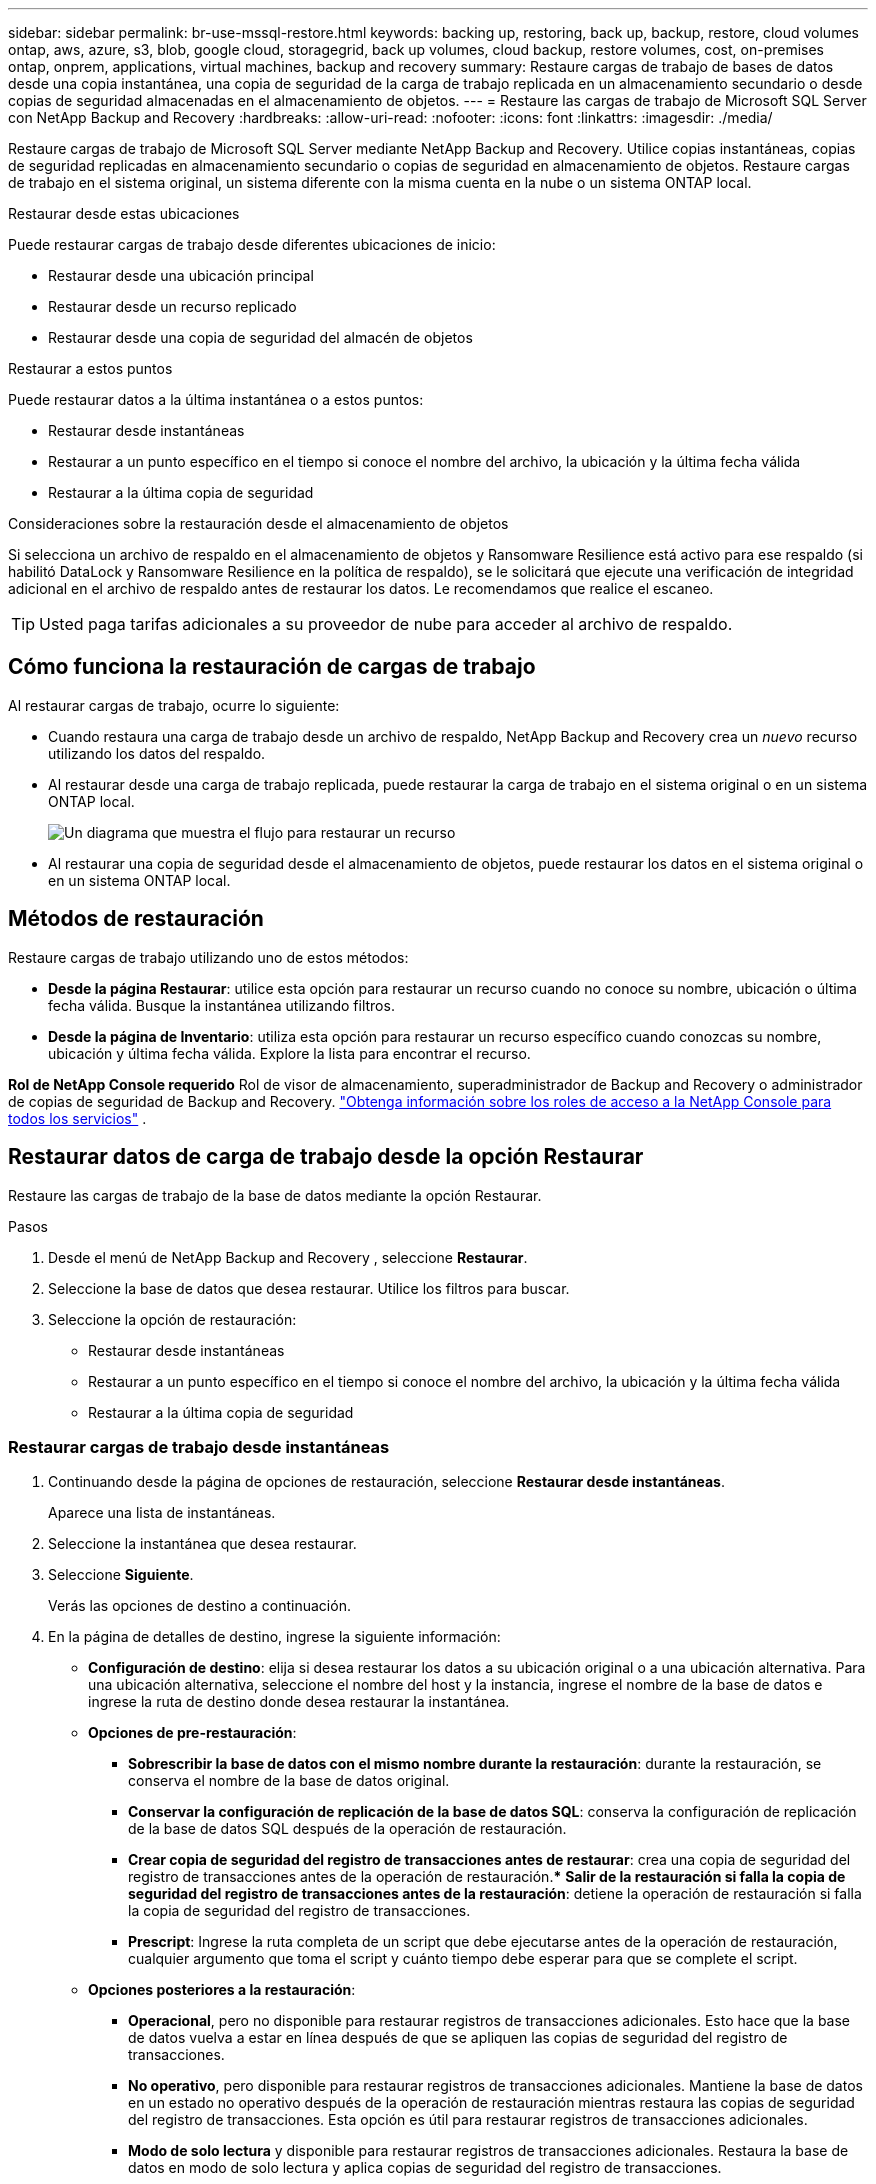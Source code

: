 ---
sidebar: sidebar 
permalink: br-use-mssql-restore.html 
keywords: backing up, restoring, back up, backup, restore, cloud volumes ontap, aws, azure, s3, blob, google cloud, storagegrid, back up volumes, cloud backup, restore volumes, cost, on-premises ontap, onprem, applications, virtual machines, backup and recovery 
summary: Restaure cargas de trabajo de bases de datos desde una copia instantánea, una copia de seguridad de la carga de trabajo replicada en un almacenamiento secundario o desde copias de seguridad almacenadas en el almacenamiento de objetos. 
---
= Restaure las cargas de trabajo de Microsoft SQL Server con NetApp Backup and Recovery
:hardbreaks:
:allow-uri-read: 
:nofooter: 
:icons: font
:linkattrs: 
:imagesdir: ./media/


[role="lead"]
Restaure cargas de trabajo de Microsoft SQL Server mediante NetApp Backup and Recovery.  Utilice copias instantáneas, copias de seguridad replicadas en almacenamiento secundario o copias de seguridad en almacenamiento de objetos.  Restaure cargas de trabajo en el sistema original, un sistema diferente con la misma cuenta en la nube o un sistema ONTAP local.

.Restaurar desde estas ubicaciones
Puede restaurar cargas de trabajo desde diferentes ubicaciones de inicio:

* Restaurar desde una ubicación principal
* Restaurar desde un recurso replicado
* Restaurar desde una copia de seguridad del almacén de objetos


.Restaurar a estos puntos
Puede restaurar datos a la última instantánea o a estos puntos:

* Restaurar desde instantáneas
* Restaurar a un punto específico en el tiempo si conoce el nombre del archivo, la ubicación y la última fecha válida
* Restaurar a la última copia de seguridad


.Consideraciones sobre la restauración desde el almacenamiento de objetos
Si selecciona un archivo de respaldo en el almacenamiento de objetos y Ransomware Resilience está activo para ese respaldo (si habilitó DataLock y Ransomware Resilience en la política de respaldo), se le solicitará que ejecute una verificación de integridad adicional en el archivo de respaldo antes de restaurar los datos.  Le recomendamos que realice el escaneo.


TIP: Usted paga tarifas adicionales a su proveedor de nube para acceder al archivo de respaldo.



== Cómo funciona la restauración de cargas de trabajo

Al restaurar cargas de trabajo, ocurre lo siguiente:

* Cuando restaura una carga de trabajo desde un archivo de respaldo, NetApp Backup and Recovery crea un _nuevo_ recurso utilizando los datos del respaldo.
* Al restaurar desde una carga de trabajo replicada, puede restaurar la carga de trabajo en el sistema original o en un sistema ONTAP local.
+
image:diagram_browse_restore_volume-unified.png["Un diagrama que muestra el flujo para restaurar un recurso"]

* Al restaurar una copia de seguridad desde el almacenamiento de objetos, puede restaurar los datos en el sistema original o en un sistema ONTAP local.




== Métodos de restauración

Restaure cargas de trabajo utilizando uno de estos métodos:

* *Desde la página Restaurar*: utilice esta opción para restaurar un recurso cuando no conoce su nombre, ubicación o última fecha válida.  Busque la instantánea utilizando filtros.
* *Desde la página de Inventario*: utiliza esta opción para restaurar un recurso específico cuando conozcas su nombre, ubicación y última fecha válida.  Explore la lista para encontrar el recurso.


*Rol de NetApp Console requerido* Rol de visor de almacenamiento, superadministrador de Backup and Recovery o administrador de copias de seguridad de Backup and Recovery. https://docs.netapp.com/us-en/console-setup-admin/reference-iam-predefined-roles.html["Obtenga información sobre los roles de acceso a la NetApp Console para todos los servicios"^] .



== Restaurar datos de carga de trabajo desde la opción Restaurar

Restaure las cargas de trabajo de la base de datos mediante la opción Restaurar.

.Pasos
. Desde el menú de NetApp Backup and Recovery , seleccione *Restaurar*.
. Seleccione la base de datos que desea restaurar.  Utilice los filtros para buscar.
. Seleccione la opción de restauración:
+
** Restaurar desde instantáneas
** Restaurar a un punto específico en el tiempo si conoce el nombre del archivo, la ubicación y la última fecha válida
** Restaurar a la última copia de seguridad






=== Restaurar cargas de trabajo desde instantáneas

. Continuando desde la página de opciones de restauración, seleccione *Restaurar desde instantáneas*.
+
Aparece una lista de instantáneas.

. Seleccione la instantánea que desea restaurar.
. Seleccione *Siguiente*.
+
Verás las opciones de destino a continuación.

. En la página de detalles de destino, ingrese la siguiente información:
+
** *Configuración de destino*: elija si desea restaurar los datos a su ubicación original o a una ubicación alternativa.  Para una ubicación alternativa, seleccione el nombre del host y la instancia, ingrese el nombre de la base de datos e ingrese la ruta de destino donde desea restaurar la instantánea.
** *Opciones de pre-restauración*:
+
*** *Sobrescribir la base de datos con el mismo nombre durante la restauración*: durante la restauración, se conserva el nombre de la base de datos original.
*** *Conservar la configuración de replicación de la base de datos SQL*: conserva la configuración de replicación de la base de datos SQL después de la operación de restauración.
*** *Crear copia de seguridad del registro de transacciones antes de restaurar*: crea una copia de seguridad del registro de transacciones antes de la operación de restauración.***  *Salir de la restauración si falla la copia de seguridad del registro de transacciones antes de la restauración*: detiene la operación de restauración si falla la copia de seguridad del registro de transacciones.
*** *Prescript*: Ingrese la ruta completa de un script que debe ejecutarse antes de la operación de restauración, cualquier argumento que toma el script y cuánto tiempo debe esperar para que se complete el script.


** *Opciones posteriores a la restauración*:
+
*** *Operacional*, pero no disponible para restaurar registros de transacciones adicionales.  Esto hace que la base de datos vuelva a estar en línea después de que se apliquen las copias de seguridad del registro de transacciones.
*** *No operativo*, pero disponible para restaurar registros de transacciones adicionales.  Mantiene la base de datos en un estado no operativo después de la operación de restauración mientras restaura las copias de seguridad del registro de transacciones.  Esta opción es útil para restaurar registros de transacciones adicionales.
*** *Modo de solo lectura* y disponible para restaurar registros de transacciones adicionales.  Restaura la base de datos en modo de solo lectura y aplica copias de seguridad del registro de transacciones.
*** *Posdata*: Ingrese la ruta completa de un script que debe ejecutarse después de la operación de restauración y cualquier argumento que tome el script.




. Seleccione *Restaurar*.




=== Restaurar a un punto específico en el tiempo

NetApp Backup and Recovery utiliza registros y las instantáneas más recientes para crear una restauración en un punto en el tiempo de sus datos.

. Continuando desde la página de opciones de restauración, seleccione *Restaurar a un punto específico en el tiempo*.
. Seleccione *Siguiente*.
. En la página Restaurar a un punto específico en el tiempo, ingrese la siguiente información:
+
** *Fecha y hora de restauración de datos*: Introduzca la fecha y hora exactas de los datos que desea restaurar.  Esta fecha y hora son del host de la base de datos de Microsoft SQL Server.


. Seleccione *Buscar*.
. Seleccione la instantánea que desea restaurar.
. Seleccione *Siguiente*.
. En la página de detalles de destino, ingrese la siguiente información:
+
** *Configuración de destino*: elija si desea restaurar los datos a su ubicación original o a una ubicación alternativa.  Para una ubicación alternativa, seleccione el nombre del host y la instancia, ingrese el nombre de la base de datos e ingrese la ruta de destino.
** *Opciones de pre-restauración*:
+
*** *Conservar el nombre original de la base de datos*: durante la restauración, se conserva el nombre original de la base de datos.
*** *Conservar la configuración de replicación de la base de datos SQL*: conserva la configuración de replicación de la base de datos SQL después de la operación de restauración.
*** *Prescript*: Ingrese la ruta completa de un script que debe ejecutarse antes de la operación de restauración, cualquier argumento que toma el script y cuánto tiempo debe esperar para que se complete el script.


** *Opciones posteriores a la restauración*:
+
*** *Operacional*, pero no disponible para restaurar registros de transacciones adicionales.  Esto hace que la base de datos vuelva a estar en línea después de que se apliquen las copias de seguridad del registro de transacciones.
*** *No operativo*, pero disponible para restaurar registros de transacciones adicionales.  Mantiene la base de datos en un estado no operativo después de la operación de restauración mientras restaura las copias de seguridad del registro de transacciones.  Esta opción es útil para restaurar registros de transacciones adicionales.
*** *Modo de solo lectura* y disponible para restaurar registros de transacciones adicionales.  Restaura la base de datos en modo de solo lectura y aplica copias de seguridad del registro de transacciones.
*** *Posdata*: Ingrese la ruta completa de un script que debe ejecutarse después de la operación de restauración y cualquier argumento que tome el script.




. Seleccione *Restaurar*.




=== Restaurar a la última copia de seguridad

Esta opción utiliza las últimas copias de seguridad completas y de registros para restaurar sus datos al último estado correcto.  El sistema escanea los registros desde la última instantánea hasta el presente.  El proceso rastrea los cambios y las actividades para restaurar la versión más reciente y precisa de sus datos.

. Continuando desde la página de opciones de restauración, seleccione *Restaurar a la última copia de seguridad*.
+
NetApp Backup and Recovery le muestra las instantáneas que están disponibles para la operación de restauración.

. En la página Restaurar al estado más reciente, seleccione la ubicación de la instantánea del almacenamiento local, secundario o de objetos.
. Seleccione *Siguiente*.
. En la página de detalles de destino, ingrese la siguiente información:
+
** *Configuración de destino*: elija si desea restaurar los datos a su ubicación original o a una ubicación alternativa.  Para una ubicación alternativa, seleccione el nombre del host y la instancia, ingrese el nombre de la base de datos e ingrese la ruta de destino.
** *Opciones de pre-restauración*:
+
*** *Sobrescribir la base de datos con el mismo nombre durante la restauración*: durante la restauración, se conserva el nombre de la base de datos original.
*** *Conservar la configuración de replicación de la base de datos SQL*: conserva la configuración de replicación de la base de datos SQL después de la operación de restauración.
*** *Crear copia de seguridad del registro de transacciones antes de restaurar*: crea una copia de seguridad del registro de transacciones antes de la operación de restauración.
*** *Salir de la restauración si falla la copia de seguridad del registro de transacciones antes de la restauración*: detiene la operación de restauración si falla la copia de seguridad del registro de transacciones.
*** *Prescript*: Ingrese la ruta completa de un script que debe ejecutarse antes de la operación de restauración, cualquier argumento que toma el script y cuánto tiempo debe esperar para que se complete el script.


** *Opciones posteriores a la restauración*:
+
*** *Operacional*, pero no disponible para restaurar registros de transacciones adicionales.  Esto hace que la base de datos vuelva a estar en línea después de que se apliquen las copias de seguridad del registro de transacciones.
*** *No operativo*, pero disponible para restaurar registros de transacciones adicionales.  Mantiene la base de datos en un estado no operativo después de la operación de restauración mientras restaura las copias de seguridad del registro de transacciones.  Esta opción es útil para restaurar registros de transacciones adicionales.
*** *Modo de solo lectura* y disponible para restaurar registros de transacciones adicionales.  Restaura la base de datos en modo de solo lectura y aplica copias de seguridad del registro de transacciones.
*** *Posdata*: Ingrese la ruta completa de un script que debe ejecutarse después de la operación de restauración y cualquier argumento que tome el script.




. Seleccione *Restaurar*.




== Restaurar datos de carga de trabajo desde la opción Inventario

Restaurar cargas de trabajo de bases de datos desde la página Inventario.  Al utilizar la opción Inventario, puede restaurar solo bases de datos, no instancias.

.Pasos
. En el menú de NetApp Backup and Recovery , seleccione *Inventario*.
. Seleccione el host donde se encuentra el recurso que desea restaurar.
. Seleccione las *Acciones*image:icon-action.png["Icono de acciones"] icono y seleccione *Ver detalles*.
. En la página de Microsoft SQL Server, seleccione la pestaña *Bases de datos*.
. En el menú Bases de datos, seleccione una base de datos con estado "Protegido".
. Seleccione las *Acciones*image:icon-action.png["Icono de acciones"] icono y seleccione *Restaurar*.
+
Aparecen las mismas tres opciones que cuando restaura desde la página Restaurar:

+
** Restaurar desde instantáneas
** Restaurar a un punto específico en el tiempo
** Restaurar a la última copia de seguridad


. Continúe con los mismos pasos para la opción de restauración desde la página Restaurar


ifdef::aws[]

endif::aws[]

ifdef::azure[]

endif::azure[]

ifdef::gcp[]

endif::gcp[]

ifdef::aws[]

endif::aws[]

ifdef::azure[]

endif::azure[]

ifdef::gcp[]

endif::gcp[]
